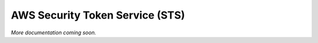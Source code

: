================================
AWS Security Token Service (STS)
================================

*More documentation coming soon.*
